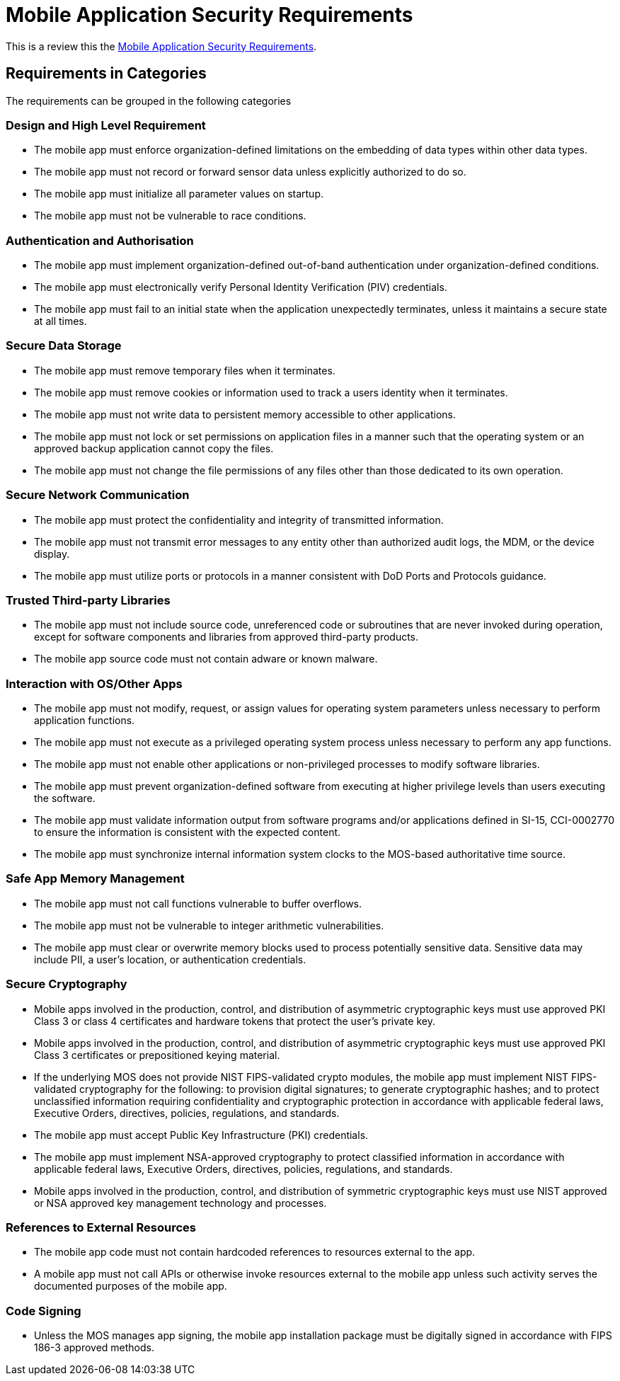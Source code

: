 = Mobile Application Security Requirements

This is a review this the https://www.stigviewer.com/stig/mobile_application_security_requirements_guide/[Mobile Application Security Requirements].

== Requirements in Categories

The requirements can be grouped in the following categories

=== Design and High Level Requirement
* The mobile app must enforce organization-defined limitations on the embedding of data types within other data types.
* The mobile app must not record or forward sensor data unless explicitly authorized to do so.
* The mobile app must initialize all parameter values on startup.
* The mobile app must not be vulnerable to race conditions.

=== Authentication and Authorisation
* The mobile app must implement organization-defined out-of-band authentication under organization-defined conditions.
* The mobile app must electronically verify Personal Identity Verification (PIV) credentials.
* The mobile app must fail to an initial state when the application unexpectedly terminates, unless it maintains a secure state at all times.

=== Secure Data Storage
* The mobile app must remove temporary files when it terminates.
* The mobile app must remove cookies or information used to track a users identity when it terminates.
* The mobile app must not write data to persistent memory accessible to other applications.
* The mobile app must not lock or set permissions on application files in a manner such that the operating system or an approved backup application cannot copy the files.
* The mobile app must not change the file permissions of any files other than those dedicated to its own operation.

=== Secure Network Communication
* The mobile app must protect the confidentiality and integrity of transmitted information.
* The mobile app must not transmit error messages to any entity other than authorized audit logs, the MDM, or the device display.
* The mobile app must utilize ports or protocols in a manner consistent with DoD Ports and Protocols guidance.

=== Trusted Third-party Libraries
* The mobile app must not include source code, unreferenced code or subroutines that are never invoked during operation, except for software components and libraries from approved third-party products.
* The mobile app source code must not contain adware or known malware.

=== Interaction with OS/Other Apps
* The mobile app must not modify, request, or assign values for operating system parameters unless necessary to perform application functions.
* The mobile app must not execute as a privileged operating system process unless necessary to perform any app functions.
* The mobile app must not enable other applications or non-privileged processes to modify software libraries.
* The mobile app must prevent organization-defined software from executing at higher privilege levels than users executing the software.
* The mobile app must validate information output from software programs and/or applications defined in SI-15, CCI-0002770 to ensure the information is consistent with the expected content.
* The mobile app must synchronize internal information system clocks to the MOS-based authoritative time source.

=== Safe App Memory Management
* The mobile app must not call functions vulnerable to buffer overflows.
* The mobile app must not be vulnerable to integer arithmetic vulnerabilities.
* The mobile app must clear or overwrite memory blocks used to process potentially sensitive data. Sensitive data may include PII, a user's location, or authentication credentials.

=== Secure Cryptography
* Mobile apps involved in the production, control, and distribution of asymmetric cryptographic keys must use approved PKI Class 3 or class 4 certificates and hardware tokens that protect the user's private key.
* Mobile apps involved in the production, control, and distribution of asymmetric cryptographic keys must use approved PKI Class 3 certificates or prepositioned keying material.
* If the underlying MOS does not provide NIST FIPS-validated crypto modules, the mobile app must implement NIST FIPS-validated cryptography for the following: to provision digital signatures; to generate cryptographic hashes; and to protect unclassified information requiring confidentiality and cryptographic protection in accordance with applicable federal laws, Executive Orders, directives, policies, regulations, and standards.
* The mobile app must accept Public Key Infrastructure (PKI) credentials.
* The mobile app must implement NSA-approved cryptography to protect classified information in accordance with applicable federal laws, Executive Orders, directives, policies, regulations, and standards.
* Mobile apps involved in the production, control, and distribution of symmetric cryptographic keys must use NIST approved or NSA approved key management technology and processes.

=== References to External Resources
* The mobile app code must not contain hardcoded references to resources external to the app.
* A mobile app must not call APIs or otherwise invoke resources external to the mobile app unless such activity serves the documented purposes of the mobile app.

=== Code Signing
* Unless the MOS manages app signing, the mobile app installation package must be digitally signed in accordance with FIPS 186-3 approved methods.
